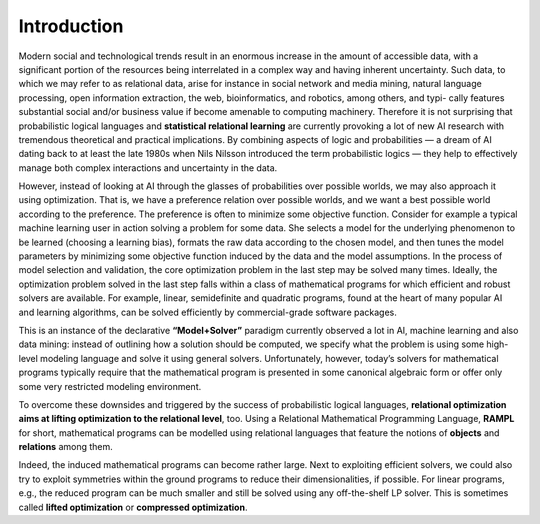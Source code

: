 .. _introduction:

============
Introduction
============

Modern social and technological trends result in an enormous increase in the amount of accessible data,
with a significant portion of the resources being interrelated in a complex way and having inherent uncertainty.
Such data, to which we may refer to as relational data, arise for instance in social
network and media mining, natural language processing, open information extraction,
the web, bioinformatics, and robotics, among others, and typi- cally features substantial
social and/or business value if become amenable to computing machinery. Therefore it is not
surprising that probabilistic logical languages and **statistical relational learning** are currently provoking a lot of new AI research
with tremendous theoretical and practical implications. By combining aspects of logic and probabilities
— a dream of AI dating back to at least the late 1980s
when Nils Nilsson introduced the term probabilistic logics — they help to effectively manage
both complex interactions and uncertainty in the data.

However, instead of looking at AI through the glasses of probabilities over possible worlds, we may also approach
it using optimization. That is, we have a preference relation over possible worlds, and we want a best possible
world according to the preference. The preference is often to minimize some objective function. Consider for example
a typical machine learning user in action solving a problem for some data. She selects a model for the underlying
phenomenon to be learned (choosing a learning bias), formats the raw data according to the chosen model, and then
tunes the model parameters by minimizing some objective function induced by the data and the model assumptions.
In the process of model selection and validation, the core optimization problem in the last step may be solved many times.
Ideally, the optimization problem solved in the last step falls within a class of mathematical programs for which efficient
and robust solvers are available. For example, linear, semidefinite and quadratic programs, found at the heart of many popular AI
and learning algorithms, can be solved efficiently by commercial-grade software packages.

This is an instance of the declarative **“Model+Solver”** paradigm currently observed a lot in AI, machine learning and also data mining:
instead of outlining how a solution should be computed, we specify what the problem is using some high-level modeling language and
solve it using general solvers. Unfortunately, however, today’s solvers for mathematical programs typically require that the
mathematical program is presented in some canonical algebraic form or offer only some very restricted modeling environment.

To overcome these downsides and triggered by the success of probabilistic logical languages, **relational optimization aims at lifting
optimization to the relational level**, too. Using a Relational Mathematical Programming Language, **RAMPL** for short, mathematical programs can be modelled using relational languages that
feature the notions of **objects** and **relations** among them.

Indeed, the induced mathematical programs can become rather large. Next to exploiting efficient solvers, we could also try to
exploit symmetries within the ground programs to reduce their dimensionalities, if possible. For linear programs, e.g.,
the reduced program can be much smaller and still be solved using any off-the-shelf LP solver. This is sometimes called
**lifted optimization** or **compressed optimization**.